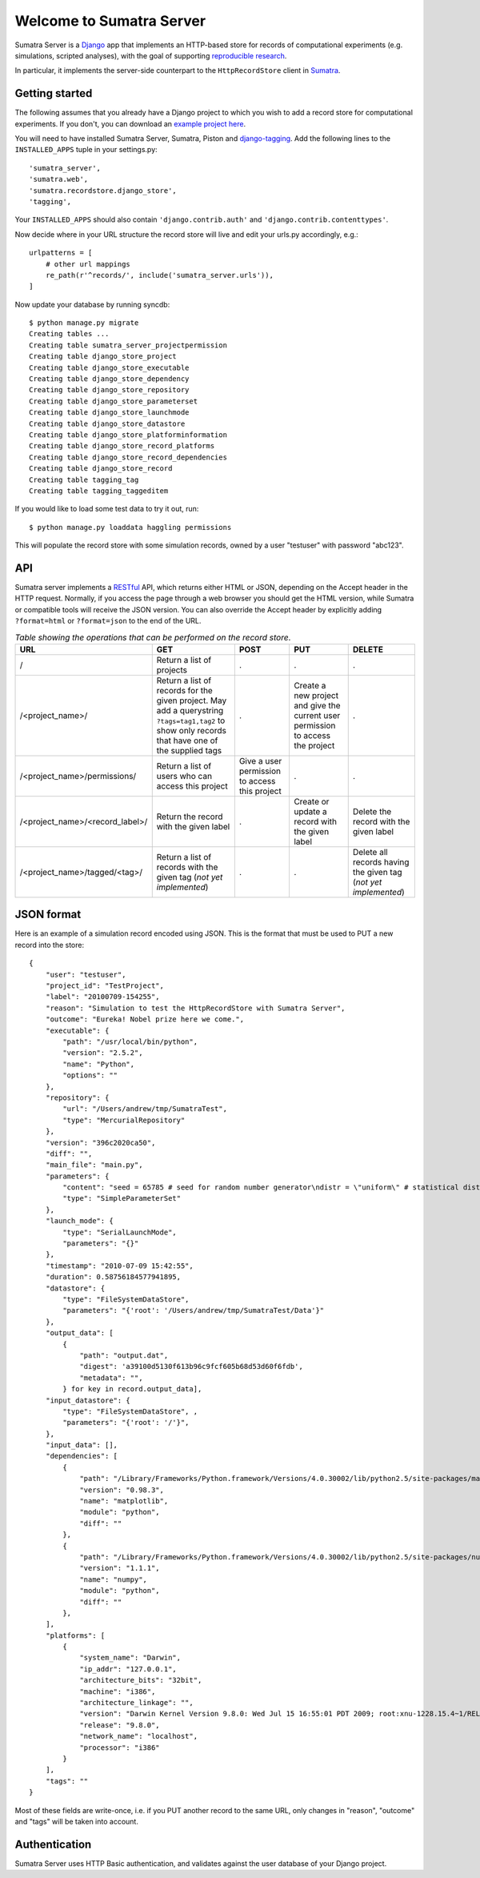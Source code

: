 =========================
Welcome to Sumatra Server
=========================

Sumatra Server is a Django_ app that implements an HTTP-based store for
records of computational experiments (e.g. simulations, scripted analyses), with
the goal of supporting `reproducible research`_.

In particular, it implements the server-side counterpart to the
``HttpRecordStore`` client in Sumatra_.


Getting started
---------------

The following assumes that you already have a Django project to which you wish
to add a record store for computational experiments. If you don't, you can
download an `example project here`_.

You will need to have installed Sumatra Server, Sumatra, Piston and
django-tagging_. Add the following lines to the ``INSTALLED_APPS`` tuple in your
settings.py::

    'sumatra_server',
    'sumatra.web',
    'sumatra.recordstore.django_store',
    'tagging',

Your ``INSTALLED_APPS`` should also contain ``'django.contrib.auth'`` and
``'django.contrib.contenttypes'``.

Now decide where in your URL structure the record store will live and edit your
urls.py accordingly, e.g.::

    urlpatterns = [
        # other url mappings
        re_path(r'^records/', include('sumatra_server.urls')),
    ]

Now update your database by running syncdb::

    $ python manage.py migrate
    Creating tables ...
    Creating table sumatra_server_projectpermission
    Creating table django_store_project
    Creating table django_store_executable
    Creating table django_store_dependency
    Creating table django_store_repository
    Creating table django_store_parameterset
    Creating table django_store_launchmode
    Creating table django_store_datastore
    Creating table django_store_platforminformation
    Creating table django_store_record_platforms
    Creating table django_store_record_dependencies
    Creating table django_store_record
    Creating table tagging_tag
    Creating table tagging_taggeditem

If you would like to load some test data to try it out, run::

    $ python manage.py loaddata haggling permissions

This will populate the record store with some simulation records, owned by a
user "testuser" with password "abc123".


API
---

Sumatra server implements a RESTful_ API, which returns either HTML or JSON,
depending on the Accept header in the HTTP request. Normally, if you access the
page through a web browser you should get the HTML version, while Sumatra or
compatible tools will receive the JSON version. You can also override the Accept
header by explicitly adding ``?format=html`` or ``?format=json`` to the end of
the URL.

.. list-table:: *Table showing the operations that can be performed on the record store*.
   :header-rows: 1

   * - URL
     - GET
     - POST
     - PUT
     - DELETE
   * - /
     - Return a list of projects
     - .
     - .
     - .
   * - /<project_name>/
     - Return a list of records for the given project. May add a querystring ``?tags=tag1,tag2`` to show only records that have one of the supplied tags
     - .
     - Create a new project and give the current user permission to access the project
     - .
   * - /<project_name>/permissions/
     - Return a list of users who can access this project
     - Give a user permission to access this project
     - .
     - .
   * - /<project_name>/<record_label>/
     - Return the record with the given label
     - .
     - Create or update a record with the given label
     - Delete the record with the given label
   * - /<project_name>/tagged/<tag>/
     - Return a list of records with the given tag (*not yet implemented*)
     - .
     - .
     - Delete all records having the given tag (*not yet implemented*)

JSON format
-----------

Here is an example of a simulation record encoded using JSON. This is the
format that must be used to PUT a new record into the store::

    {
        "user": "testuser",
        "project_id": "TestProject",
        "label": "20100709-154255",
        "reason": "Simulation to test the HttpRecordStore with Sumatra Server",
        "outcome": "Eureka! Nobel prize here we come.",
        "executable": {
            "path": "/usr/local/bin/python",
            "version": "2.5.2",
            "name": "Python",
            "options": ""
        },
        "repository": {
            "url": "/Users/andrew/tmp/SumatraTest",
            "type": "MercurialRepository"
        },
        "version": "396c2020ca50",
        "diff": "",
        "main_file": "main.py",
        "parameters": {
            "content": "seed = 65785 # seed for random number generator\ndistr = \"uniform\" # statistical distribution to draw values from \nn = 100 # number of values to draw",
            "type": "SimpleParameterSet"
        },
        "launch_mode": {
            "type": "SerialLaunchMode",
            "parameters": "{}"
        },
        "timestamp": "2010-07-09 15:42:55",
        "duration": 0.58756184577941895,
        "datastore": {
            "type": "FileSystemDataStore",
            "parameters": "{'root': '/Users/andrew/tmp/SumatraTest/Data'}"
        },
        "output_data": [
            {
                "path": "output.dat",
                "digest": 'a39100d5130f613b96c9fcf605b68d53d60f6fdb',
                "metadata": "",
            } for key in record.output_data],
        "input_datastore": {
            "type": "FileSystemDataStore", ,
            "parameters": "{'root': '/'}",
        },
        "input_data": [],
        "dependencies": [
            {
                "path": "/Library/Frameworks/Python.framework/Versions/4.0.30002/lib/python2.5/site-packages/matplotlib-0.98.3.0001-py2.5-macosx-10.3-fat.egg/matplotlib",
                "version": "0.98.3",
                "name": "matplotlib",
                "module": "python",
                "diff": ""
            },
            {
                "path": "/Library/Frameworks/Python.framework/Versions/4.0.30002/lib/python2.5/site-packages/numpy-1.1.1.0001-py2.5-macosx-10.3-fat.egg/numpy",
                "version": "1.1.1",
                "name": "numpy",
                "module": "python",
                "diff": ""
            },
        ],
        "platforms": [
            {
                "system_name": "Darwin",
                "ip_addr": "127.0.0.1",
                "architecture_bits": "32bit",
                "machine": "i386",
                "architecture_linkage": "",
                "version": "Darwin Kernel Version 9.8.0: Wed Jul 15 16:55:01 PDT 2009; root:xnu-1228.15.4~1/RELEASE_I386",
                "release": "9.8.0",
                "network_name": "localhost",
                "processor": "i386"
            }
        ],
        "tags": ""
    }

Most of these fields are write-once, i.e. if you PUT another record to the same
URL, only changes in "reason", "outcome" and "tags" will be taken into account.


Authentication
--------------

Sumatra Server uses HTTP Basic authentication, and validates against the user
database of your Django project.


.. _Django: http://www.djangoproject.com
.. _Sumatra: http://neuralensemble.org/sumatra
.. _`reproducible research`: http://reproducibleresearch.net/
.. _`example project here`: https://github.com/apdavison/sumatra-server-example
.. _`django-tagging`: https://github.com/jazzband/django-tagging
.. _`RESTful`: http://en.wikipedia.org/wiki/Representational_State_Transfer
